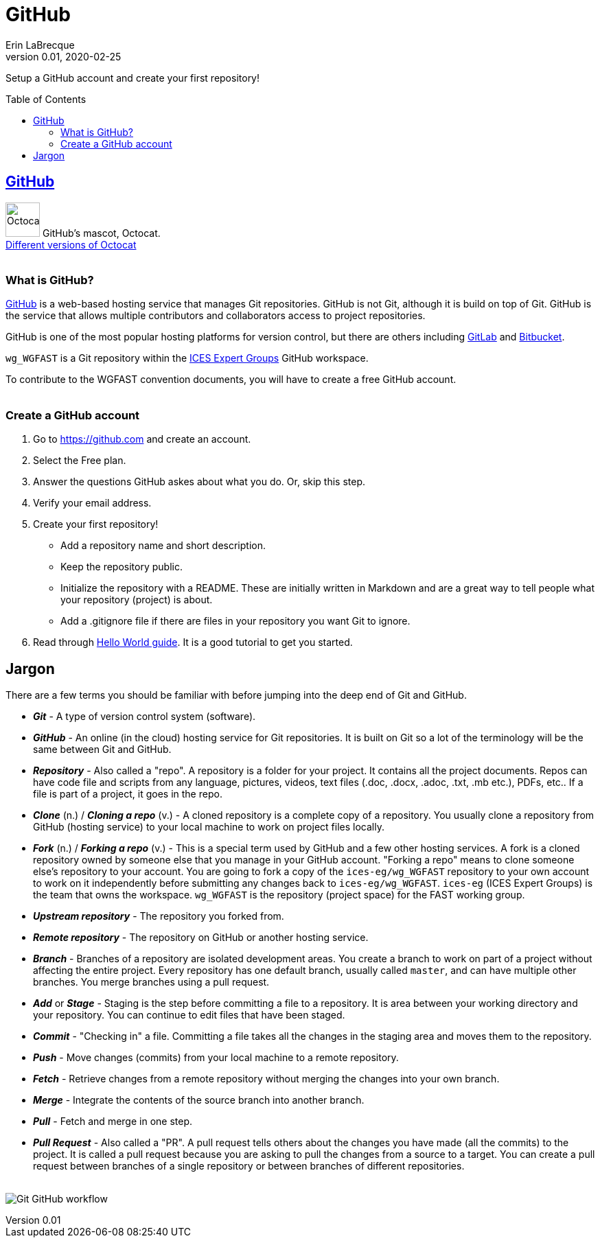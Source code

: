 = GitHub
Erin LaBrecque
:revnumber: 0.01
:revdate: 2020-02-25
:imagesdir: images\
:toc: preamble
:toclevels: 4
ifdef::env-github[]
:tip-caption: :bulb:
:note-caption: :information_source:
:important-caption: :heavy_exclamation_mark:
:caution-caption: :fire:
:warning-caption: :warning:
endif::[]

Setup a GitHub account and create your first repository!

== https://github.com/[GitHub]
image:Octocat.png[width = 50, height = 50]
GitHub's mascot, Octocat. +
https://octodex.github.com/[Different versions of Octocat] +
{empty} +

=== What is GitHub?
https://github.com/[GitHub] is a web-based hosting service that manages Git repositories. GitHub is not Git, although it is build on top of Git. GitHub is the service that allows multiple contributors and collaborators access to project repositories. +  

GitHub is one of the most popular hosting platforms for version control, but there are others including https://gitlab.com/[GitLab] and https://bitbucket.org/[Bitbucket]. +

`wg_WGFAST` is a Git repository within the https://github.com/ices-eg[ICES Expert Groups] GitHub workspace. +

To contribute to the WGFAST convention documents, you will have to create a free GitHub account. +
{empty} +

=== Create a GitHub account
1. Go to https://github.com and create an account.
2. Select the Free plan.
3. Answer the questions GitHub askes about what you do. Or, skip this step.
4. Verify your email address.
5. Create your first repository!
 - Add a repository name and short description.
 - Keep the repository public.
 - Initialize the repository with a README. These are initially written in Markdown and are a great way to tell people what your repository (project) is about.
 - Add a .gitignore file if there are files in your repository you want Git to ignore.
6. Read through https://guides.github.com/activities/hello-world/[Hello World guide]. It is a good tutorial to get you started. +


== Jargon
There are a few terms you should be familiar with before jumping into the deep end of Git and GitHub.

* *_Git_* - A type of version control system (software).
* *_GitHub_* - An online (in the cloud) hosting service for Git repositories. It is built on Git so a lot of the terminology will be the same between Git and GitHub.
* *_Repository_* - Also called a "repo". A repository is a folder for your project. It contains all the project documents. Repos can have code file and scripts from any language, pictures, videos, text files (.doc, .docx, .adoc, .txt, .mb etc.), PDFs, etc.. If a file is part of a project, it goes in the repo.
* *_Clone_* (n.) / *_Cloning a repo_* (v.) - A cloned repository is a complete copy of a repository. You usually clone a repository from GitHub (hosting service) to your local machine to work on project files locally.
* *_Fork_* (n.) / *_Forking a repo_* (v.) - This is a special term used by GitHub and a few other hosting services. A fork is a cloned repository owned by someone else that you manage in your GitHub account. "Forking a repo" means to clone someone else's repository to your account. You are going to fork a copy of the `ices-eg/wg_WGFAST` repository to your own account to work on it independently before submitting any changes back to `ices-eg/wg_WGFAST`. `ices-eg` (ICES Expert Groups) is the team that owns the workspace. `wg_WGFAST` is the repository (project space) for the FAST working group.
* *_Upstream repository_* - The repository you forked from.
* *_Remote repository_* - The repository on GitHub or another hosting service.
* *_Branch_* - Branches of a repository are isolated development areas. You create a branch to work on part of a project without affecting the entire project. Every repository has one default branch, usually called `master`, and can have multiple other branches. You merge branches using a pull request.
* *_Add_* or *_Stage_* - Staging is the step before committing a file to a repository. It is area between your working directory and your repository. You can continue to edit files that have been staged.
* *_Commit_* - "Checking in" a file. Committing a file takes all the changes in the staging area and moves them to the repository.
* *_Push_* - Move changes (commits) from your local machine to a remote repository.
* *_Fetch_* - Retrieve changes from a remote repository without merging the changes into your own branch.
* *_Merge_* - Integrate the contents of the source branch into another branch.
* *_Pull_* - Fetch and merge in one step.
* *_Pull Request_* - Also called a "PR". A pull request tells others about the changes you have made (all the commits) to the project. It is called a pull request because you are asking to pull the changes from a source to a target. You can create a pull request between branches of a single repository or between branches of different repositories. +
{empty} +

image:Git_GitHub_workflow.png[]
